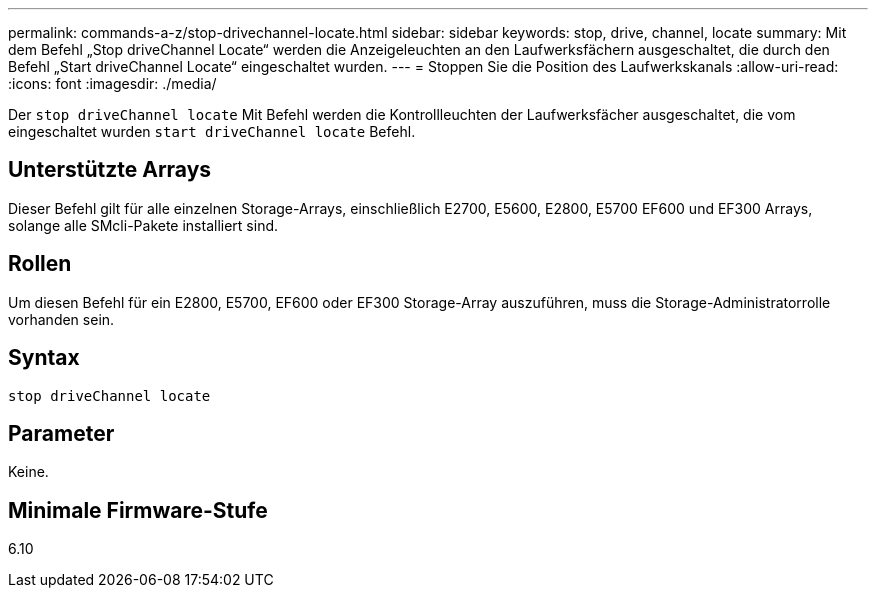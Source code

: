 ---
permalink: commands-a-z/stop-drivechannel-locate.html 
sidebar: sidebar 
keywords: stop, drive, channel, locate 
summary: Mit dem Befehl „Stop driveChannel Locate“ werden die Anzeigeleuchten an den Laufwerksfächern ausgeschaltet, die durch den Befehl „Start driveChannel Locate“ eingeschaltet wurden. 
---
= Stoppen Sie die Position des Laufwerkskanals
:allow-uri-read: 
:icons: font
:imagesdir: ./media/


[role="lead"]
Der `stop driveChannel locate` Mit Befehl werden die Kontrollleuchten der Laufwerksfächer ausgeschaltet, die vom eingeschaltet wurden `start driveChannel locate` Befehl.



== Unterstützte Arrays

Dieser Befehl gilt für alle einzelnen Storage-Arrays, einschließlich E2700, E5600, E2800, E5700 EF600 und EF300 Arrays, solange alle SMcli-Pakete installiert sind.



== Rollen

Um diesen Befehl für ein E2800, E5700, EF600 oder EF300 Storage-Array auszuführen, muss die Storage-Administratorrolle vorhanden sein.



== Syntax

[listing]
----
stop driveChannel locate
----


== Parameter

Keine.



== Minimale Firmware-Stufe

6.10
